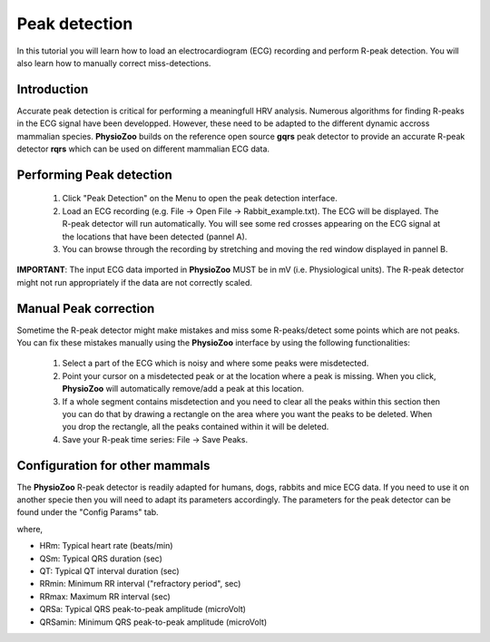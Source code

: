 Peak detection
==============

In this tutorial you will learn how to load an electrocardiogram (ECG) recording and perform R-peak detection. You will also learn how to manually correct miss-detections.

**Introduction**
---------------------
Accurate peak detection is critical for performing a meaningfull HRV analysis. Numerous algorithms for finding R-peaks in the ECG signal have been developped. However, these need to be adapted to the different dynamic accross mammalian species. **PhysioZoo** builds on the reference open source **gqrs** peak detector to provide an accurate R-peak detector **rqrs** which can be used on different mammalian ECG data.


**Performing Peak detection**
-----------------------------

  1. Click "Peak Detection" on the Menu to open the peak detection interface.
  
  2. Load an ECG recording (e.g. File -> Open File -> Rabbit_example.txt). The ECG will be displayed. The R-peak detector will run automatically. You will see some red crosses appearing on the ECG signal at the locations that have been detected (pannel A).

  3. You can browse through the recording by stretching and moving the red window displayed in pannel B.

.. image:: ../../_static/peak_detection_fig1.png

**IMPORTANT**: The input ECG data imported in **PhysioZoo** MUST be in mV (i.e. Physiological units). The R-peak detector might not run appropriately if the data are not correctly scaled.


**Manual Peak correction**
-----------------------------
Sometime the R-peak detector might make mistakes and miss some R-peaks/detect some points which are not peaks. You can fix these mistakes manually using the **PhysioZoo** interface by using the following functionalities:

  1. Select a part of the ECG which is noisy and where some peaks were misdetected.

  2. Point your cursor on a misdetected peak or at the location where a peak is missing. When you click, **PhysioZoo** will automatically remove/add a peak at this location.
  
  3. If a whole segment contains misdetection and you need to clear all the peaks within this section then you can do that by drawing a rectangle on the area where you want the peaks to be deleted. When you drop the rectangle, all the peaks contained within it will be deleted.
  
  4. Save your R-peak time series: File -> Save Peaks.

.. image:: ../../_static/peak_detection_fig2.png


**Configuration for other mammals**
----------------------------------
The **PhysioZoo** R-peak detector is readily adapted for humans, dogs, rabbits and mice ECG data. If you need to use it on another specie then you will need to adapt its parameters accordingly. The parameters for the peak detector can be found under the "Config Params" tab.

.. image:: ../../_static/peak_detection_fig3.png

where,

- HRm: Typical heart rate (beats/min)

- QSm: Typical QRS duration (sec)

- QT: Typical QT interval duration (sec)

- RRmin: Minimum RR interval ("refractory period", sec)

- RRmax: Maximum RR interval (sec)

- QRSa: Typical QRS peak-to-peak amplitude (microVolt)

- QRSamin: Minimum QRS peak-to-peak amplitude (microVolt)

..  3. Select the type of mammal the ECG was recorded from. This can be done by choosing the mammal type in the dropdown menu "Mammal".    After selecting the mammal type, the R-peak detector will run automatically. After the R-peak detector has finished running you will see some red crosses appearing on the ECG signal at the locations that have been detected.

